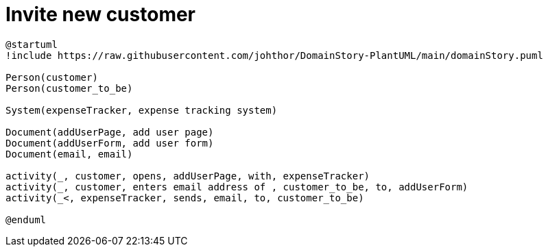 = Invite new customer

[plantuml]
....
@startuml
!include https://raw.githubusercontent.com/johthor/DomainStory-PlantUML/main/domainStory.puml

Person(customer)
Person(customer_to_be)

System(expenseTracker, expense tracking system)

Document(addUserPage, add user page)
Document(addUserForm, add user form)
Document(email, email)

activity(_, customer, opens, addUserPage, with, expenseTracker)
activity(_, customer, enters email address of , customer_to_be, to, addUserForm)
activity(_<, expenseTracker, sends, email, to, customer_to_be)

@enduml
....
